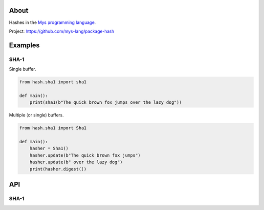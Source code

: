 |test|_

About
=====

Hashes in the `Mys programming language`_.

Project: https://github.com/mys-lang/package-hash

Examples
========

SHA-1
-----

Single buffer.

.. code-block:: python

   from hash.sha1 import sha1

   def main():
       print(sha1(b"The quick brown fox jumps over the lazy dog"))

Multiple (or single) buffers.

.. code-block:: python

   from hash.sha1 import Sha1

   def main():
       hasher = Sha1()
       hasher.update(b"The quick brown fox jumps")
       hasher.update(b" over the lazy dog")
       print(hasher.digest())

API
===

SHA-1
-----

.. mysfile:: src/sha1.mys

.. |test| image:: https://github.com/mys-lang/package-hash/actions/workflows/pythonpackage.yml/badge.svg
.. _test: https://github.com/mys-lang/package-hash/actions/workflows/pythonpackage.yml

.. _Mys programming language: https://mys-lang.org
